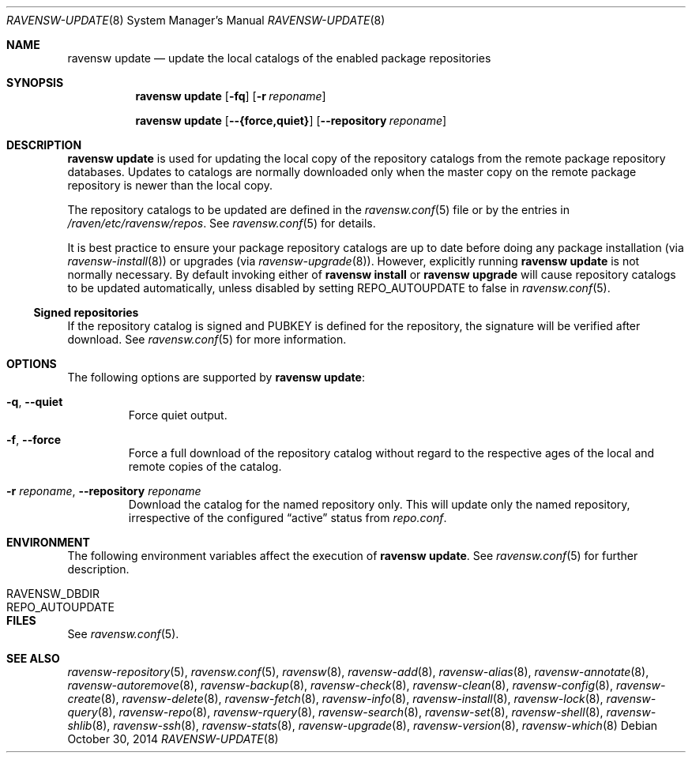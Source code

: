 .\"
.\" FreeBSD pkg - a next generation package for the installation and
.\" maintenance of non-core utilities.
.\"
.\" Redistribution and use in source and binary forms, with or without
.\" modification, are permitted provided that the following conditions
.\" are met:
.\" 1. Redistributions of source code must retain the above copyright
.\"    notice, this list of conditions and the following disclaimer.
.\" 2. Redistributions in binary form must reproduce the above copyright
.\"    notice, this list of conditions and the following disclaimer in the
.\"    documentation and/or other materials provided with the distribution.
.\"
.\"
.\"     @(#)pkg.8
.\"
.Dd October 30, 2014
.Dt RAVENSW-UPDATE 8
.Os
.Sh NAME
.Nm "ravensw update"
.Nd update the local catalogs of the enabled package repositories
.Sh SYNOPSIS
.Nm
.Op Fl fq
.Op Fl r Ar reponame
.Pp
.Nm
.Op Cm --{force,quiet}
.Op Cm --repository Ar reponame
.Sh DESCRIPTION
.Nm
is used for updating the local copy of the repository catalogs
from the remote package repository databases.
Updates to catalogs are normally downloaded only when the master
copy on the remote package repository is newer than the local copy.
.Pp
The repository catalogs to be updated are defined in the
.Xr ravensw.conf 5
file or by the entries in
.Pa /raven/etc/ravensw/repos .
See
.Xr ravensw.conf 5
for details.
.Pp
It is best practice to ensure your package repository catalogs are
up to date before doing any package installation (via
.Xr ravensw-install 8 )
or upgrades (via
.Xr ravensw-upgrade 8 ) .
However, explicitly running
.Nm
is not normally necessary.
By default invoking either of
.Nm ravensw install
or
.Nm ravensw upgrade
will cause repository
catalogs to be updated automatically, unless disabled by setting
.Ev REPO_AUTOUPDATE
to false in
.Xr ravensw.conf 5 .
.Pp
.Ss Signed repositories
If the repository catalog is signed and
.Ev PUBKEY
is defined for the repository, the signature will be verified after download.
See
.Xr ravensw.conf 5
for more information.
.Sh OPTIONS
The following options are supported by
.Nm :
.Bl -tag -width quiet
.It Fl q , Cm --quiet
Force quiet output.
.It Fl f , Cm --force
Force a full download of the repository catalog without regard to the
respective ages of the local and remote copies of the catalog.
.It Fl r Ar reponame , Cm --repository Ar reponame
Download the catalog for the named repository only.
This will update only the named repository, irrespective of the configured
.Dq active
status from
.Pa repo.conf .
.El
.Sh ENVIRONMENT
The following environment variables affect the execution of
.Nm .
See
.Xr ravensw.conf 5
for further description.
.Bl -tag -width ".Ev NO_DESCRIPTIONS"
.It Ev RAVENSW_DBDIR
.It Ev REPO_AUTOUPDATE
.El
.Sh FILES
See
.Xr ravensw.conf 5 .
.Sh SEE ALSO
.Xr ravensw-repository 5 ,
.Xr ravensw.conf 5 ,
.Xr ravensw 8 ,
.Xr ravensw-add 8 ,
.Xr ravensw-alias 8 ,
.Xr ravensw-annotate 8 ,
.Xr ravensw-autoremove 8 ,
.Xr ravensw-backup 8 ,
.Xr ravensw-check 8 ,
.Xr ravensw-clean 8 ,
.Xr ravensw-config 8 ,
.Xr ravensw-create 8 ,
.Xr ravensw-delete 8 ,
.Xr ravensw-fetch 8 ,
.Xr ravensw-info 8 ,
.Xr ravensw-install 8 ,
.Xr ravensw-lock 8 ,
.Xr ravensw-query 8 ,
.Xr ravensw-repo 8 ,
.Xr ravensw-rquery 8 ,
.Xr ravensw-search 8 ,
.Xr ravensw-set 8 ,
.Xr ravensw-shell 8 ,
.Xr ravensw-shlib 8 ,
.Xr ravensw-ssh 8 ,
.Xr ravensw-stats 8 ,
.Xr ravensw-upgrade 8 ,
.Xr ravensw-version 8 ,
.Xr ravensw-which 8
